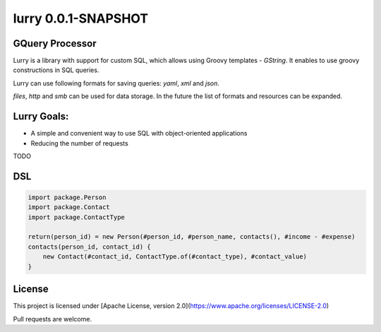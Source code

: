 lurry 0.0.1-SNAPSHOT
====================

GQuery Processor
----------------

|  |teamcity_ci| |travis_ci|
|  |logo|

Lurry is a library with support for custom SQL, which allows using Groovy templates - `GString`. It enables to use groovy constructions in SQL queries. 

Lurry can use following formats for saving queries: `yaml`, `xml` and `json`. 

`files`, `http` and `smb` can be used for data storage. In the future the list of formats and resources can be expanded. 

Lurry Goals: 
------------
* A simple and convenient way to use SQL with object-oriented applications 
* Reducing the number of requests

TODO

DSL
---

.. code:: lurry

    import package.Person
    import package.Contact
    import package.ContactType

    return(person_id) = new Person(#person_id, #person_name, contacts(), #income - #expense)
    contacts(person_id, contact_id) {
        new Contact(#contact_id, ContactType.of(#contact_type), #contact_value)
    }

 
License
-------
This project is licensed under [Apache License, version 2.0](https://www.apache.org/licenses/LICENSE-2.0)

Pull requests are welcome.

.. |teamcity_ci| image:: https://trifle.beta.teamcity.com/app/rest/builds/buildType:(id:Lurry_Test)/statusIcon
   :target: https://trifle.beta.teamcity.com/viewLog.html?buildId=lastSuccessful&buildTypeId=Lurry_Test&guest=1
   :alt: TeamCity build
.. |travis_ci| image:: https://travis-ci.org/madlexa/lurry.png?branch=master
   :target: https://travis-ci.org/madlexa/lurry
   :alt: travis build
.. |logo| image:: https://raw.githubusercontent.com/madlexa/lurry/master/image/lurry.svg
   :target: https://github.com/madlexa/lurry
   :alt: lurry

